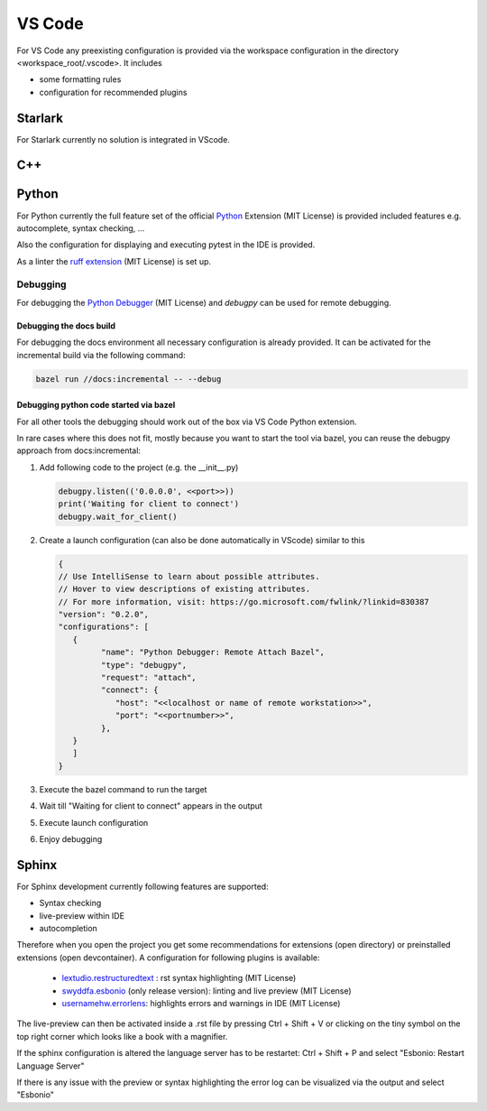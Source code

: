 ..
   # *******************************************************************************
   # Copyright (c) 2025 Contributors to the Eclipse Foundation
   #
   # See the NOTICE file(s) distributed with this work for additional
   # information regarding copyright ownership.
   #
   # This program and the accompanying materials are made available under the
   # terms of the Apache License Version 2.0 which is available at
   # https://www.apache.org/licenses/LICENSE-2.0
   #
   # SPDX-License-Identifier: Apache-2.0
   # *******************************************************************************

VS Code
#######

For VS Code any preexisting configuration is provided via the workspace configuration in the directory <workspace_root/.vscode>. It includes

* some formatting rules
* configuration for recommended plugins

Starlark
========

For Starlark currently no solution is integrated in VScode.

C++
===


Python
======

For Python currently the full feature set of the official `Python <https://marketplace.visualstudio.com/items?itemName=ms-python.python>`_  Extension (MIT License) is provided included features e.g. autocomplete, syntax checking, ...

Also the configuration for displaying and executing pytest in the IDE is provided.

As a linter the `ruff extension <https://marketplace.visualstudio.com/items?itemName=charliermarsh.ruff>`_  (MIT License) is set up.

Debugging
---------

For debugging the `Python Debugger <https://marketplace.visualstudio.com/items?itemName=ms-python.debugpy>`_ (MIT License) and *debugpy* can be used for remote debugging.

Debugging the docs build
''''''''''''''''''''''''
For debugging the docs environment all necessary configuration is already provided. It can be activated for the incremental build via the following command:

.. code-block:: shell

   bazel run //docs:incremental -- --debug

Debugging python code started via bazel
''''''''''''''''
For all other tools the debugging should work out of the box via VS Code Python extension.

In rare cases where this does not fit, mostly because you want to start the tool via bazel, you can reuse the debugpy approach from docs:incremental:

#. Add following code to the project (e.g. the __init__.py)

   .. code-block:: python

      debugpy.listen(('0.0.0.0', <<port>>))
      print('Waiting for client to connect')
      debugpy.wait_for_client()

#. Create a launch configuration (can also be done automatically in VScode) similar to this

   .. code-block:: json

      {
      // Use IntelliSense to learn about possible attributes.
      // Hover to view descriptions of existing attributes.
      // For more information, visit: https://go.microsoft.com/fwlink/?linkid=830387
      "version": "0.2.0",
      "configurations": [
         {
               "name": "Python Debugger: Remote Attach Bazel",
               "type": "debugpy",
               "request": "attach",
               "connect": {
                  "host": "<<localhost or name of remote workstation>>",
                  "port": "<<portnumber>>",
               },
         }
         ]
      }

#. Execute the bazel command to run the target
#. Wait till "Waiting for client to connect" appears in the output
#. Execute launch configuration
#. Enjoy debugging

Sphinx
======

For Sphinx development currently following features are supported:

* Syntax checking
* live-preview within IDE
* autocompletion

Therefore when you open the project you get some recommendations for extensions (open directory) or preinstalled extensions (open devcontainer). A configuration for following plugins is available:

   * `lextudio.restructuredtext <https://marketplace.visualstudio.com/items?itemName=lextudio.restructuredtext>`_ : rst syntax highlighting (MIT License)
   * `swyddfa.esbonio <https://marketplace.visualstudio.com/items?itemName=swyddfa.esbonio>`_ (only release version): linting and live preview (MIT License)
   * `usernamehw.errorlens <https://marketplace.visualstudio.com/items?itemName=usernamehw.errorlens>`_: highlights errors and warnings in IDE (MIT License)

The live-preview can then be activated inside a .rst file by pressing Ctrl + Shift + V or clicking on the tiny symbol on the top right corner which looks like a book with a magnifier.

If the sphinx configuration is altered the language server has to be restartet: Ctrl + Shift + P and select "Esbonio: Restart Language Server"

If there is any issue with the preview or syntax highlighting the error log can be visualized via the output and select "Esbonio"
